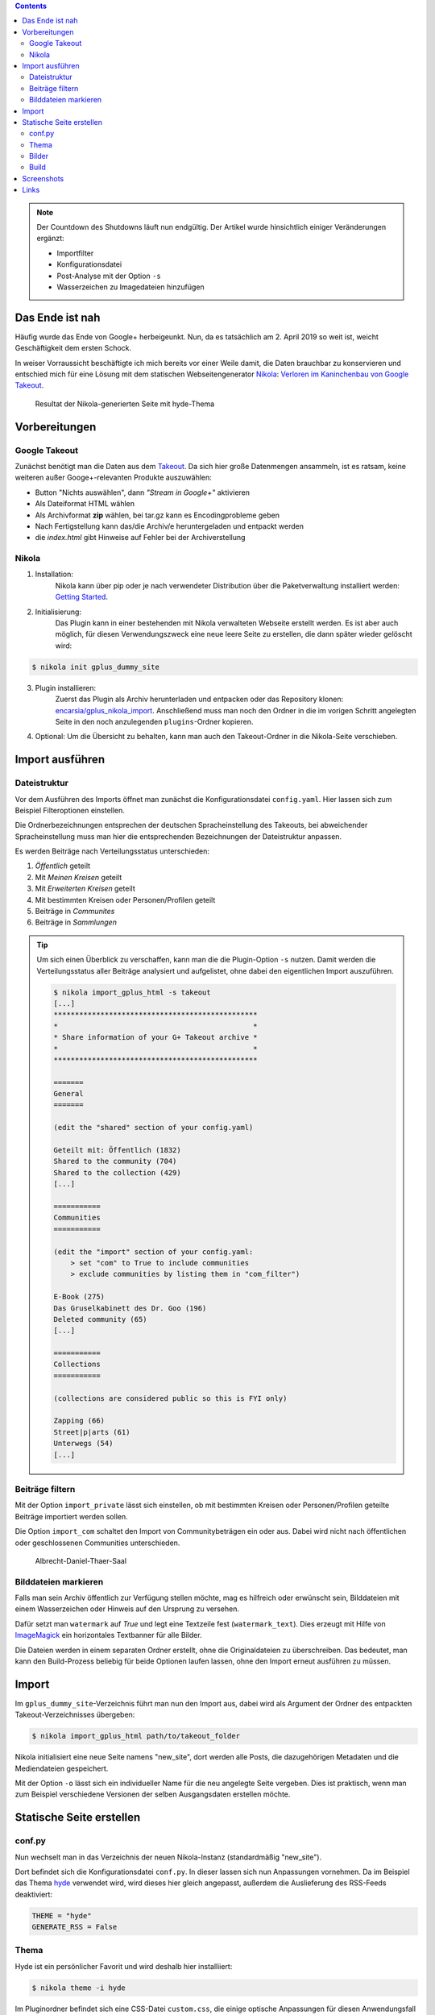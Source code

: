.. title: Nikola-Import-Plugin für Google+
.. slug: import-gplus-nikola
.. date: 2019-02-03 10:25:00 UTC+02:00
.. tags: nikola,google+
.. category: socialmedia
.. link: 
.. description: 
.. type: text

.. class:: pull-right

.. contents::

.. note::

    Der Countdown des Shutdowns läuft nun endgültig.
    Der Artikel wurde hinsichtlich einiger Veränderungen ergänzt:

    * Importfilter
    * Konfigurationsdatei
    * Post-Analyse mit der Option ``-s``
    * Wasserzeichen zu Imagedateien hinzufügen

Das Ende ist nah
================

Häufig wurde das Ende von Google+ herbeigeunkt. Nun, da es tatsächlich am 2. April 2019 so weit ist, weicht Geschäftigkeit dem ersten Schock.

In weiser Vorraussicht beschäftigte ich mich bereits vor einer Weile damit, die Daten brauchbar zu konservieren und entschied mich für eine Lösung mit dem statischen Webseitengenerator Nikola_: `Verloren im Kaninchenbau von Google Takeout <link://slug/google-takeout>`_.

.. figure:: /images/takeout_gplus_slow.gif

    Resultat der Nikola-generierten Seite mit hyde-Thema

Vorbereitungen
==============

Google Takeout
**************

Zunächst benötigt man die Daten aus dem `Takeout <https://takeout.google.com/settings/takeout>`_. Da sich hier große Datenmengen ansammeln, ist es ratsam, keine weiteren außer Googe+-relevanten Produkte auszuwählen:

* Button "Nichts auswählen", dann *"Stream in Google+"* aktivieren
* Als Dateiformat HTML wählen
* Als Archivformat **zip** wählen, bei tar.gz kann es Encodingprobleme geben
* Nach Fertigstellung kann das/die Archiv/e heruntergeladen  und entpackt werden
* die *index.html* gibt Hinweise auf Fehler bei der Archiverstellung

Nikola
******

1. Installation:
    Nikola kann über pip oder je nach verwendeter Distribution über die Paketverwaltung installiert werden: `Getting Started <https://getnikola.com/getting-started.html>`_.

2. Initialisierung:
    Das Plugin kann in einer bestehenden mit Nikola verwalteten Webseite erstellt werden. Es ist aber auch möglich, für diesen Verwendungszweck eine neue leere Seite zu erstellen, die dann später wieder gelöscht wird:

.. code:: bash

    $ nikola init gplus_dummy_site

3. Plugin installieren:
    Zuerst das Plugin als Archiv herunterladen und entpacken oder das Repository klonen: `encarsia/gplus_nikola_import <https://github.com/encarsia/gplus_nikola_import>`_. Anschließend muss man noch den Ordner in die im vorigen Schritt angelegten Seite in den noch anzulegenden ``plugins``-Ordner kopieren.

4.  Optional:
    Um die Übersicht zu behalten, kann man auch den Takeout-Ordner in die Nikola-Seite verschieben.

Import ausführen
================

Dateistruktur
*************

Vor dem Ausführen des Imports öffnet man zunächst die Konfigurationsdatei ``config.yaml``. Hier lassen sich zum Beispiel Filteroptionen einstellen.

Die Ordnerbezeichnungen entsprechen der deutschen Spracheinstellung des Takeouts, bei abweichender Spracheinstellung muss man hier die entsprechenden Bezeichnungen der Dateistruktur anpassen.

Es werden Beiträge nach Verteilungsstatus unterschieden:

1. *Öffentlich* geteilt
2. Mit *Meinen Kreisen* geteilt
3. Mit *Erweiterten Kreisen* geteilt
4. Mit bestimmten Kreisen oder Personen/Profilen geteilt
5. Beiträge in *Communites*
6. Beiträge in *Sammlungen*

.. tip::

    Um sich einen Überblick zu verschaffen, kann man die die Plugin-Option ``-s`` nutzen. Damit werden die Verteilungsstatus aller Beiträge analysiert und aufgelistet, ohne dabei den eigentlichen Import auszuführen.

    .. code:: console

        $ nikola import_gplus_html -s takeout
        [...]
        ************************************************
        *                                              *
        * Share information of your G+ Takeout archive *
        *                                              *
        ************************************************
        
        =======
        General
        =======
        
        (edit the "shared" section of your config.yaml)
        
        Geteilt mit: Öffentlich (1832)
        Shared to the community (704)
        Shared to the collection (429)
        [...]
        
        ===========
        Communities
        ===========
        
        (edit the "import" section of your config.yaml:
            > set "com" to True to include communities
            > exclude communities by listing them in "com_filter")
        
        E-Book (275)
        Das Gruselkabinett des Dr. Goo (196)
        Deleted community (65)
        [...]
        
        ===========
        Collections
        ===========
        
        (collections are considered public so this is FYI only)
        
        Zapping (66)
        Street|p|arts (61)
        Unterwegs (54)
        [...]

Beiträge filtern
****************

Mit der Option ``import_private`` lässt sich einstellen, ob mit bestimmten Kreisen oder Personen/Profilen geteilte Beiträge importiert werden sollen.

Die Option ``import_com`` schaltet den Import von Communitybeträgen ein oder aus. Dabei wird nicht nach öffentlichen oder geschlossenen Communities unterschieden.

.. class:: pull-right

.. figure:: /images/GPlus_plugin/watermark.jpg

    Albrecht-Daniel-Thaer-Saal

Bilddateien markieren
*********************

Falls man sein Archiv öffentlich zur Verfügung stellen möchte, mag es hilfreich oder erwünscht sein, Bilddateien mit einem Wasserzeichen oder Hinweis auf den Ursprung zu versehen.

Dafür setzt man ``watermark`` auf *True* und legt eine Textzeile fest (``watermark_text``). Dies erzeugt mit Hilfe von `ImageMagick <https://www.imagemagick.org>`_ ein horizontales Textbanner für alle Bilder.

Die Dateien werden in einem separaten Ordner erstellt, ohne die Originaldateien zu überschreiben. Das bedeutet, man kann den Build-Prozess beliebig für beide Optionen laufen lassen, ohne den Import erneut ausführen zu müssen.

Import
======

Im ``gplus_dummy_site``-Verzeichnis führt man nun den Import aus, dabei wird als Argument der Ordner des entpackten Takeout-Verzeichnisses übergeben:

.. code:: bash

    $ nikola import_gplus_html path/to/takeout_folder

Nikola initialisiert eine neue Seite namens "new_site", dort werden alle Posts, die dazugehörigen Metadaten und die Mediendateien gespeichert.

Mit der Option ``-o`` lässt sich ein individueller Name für die neu angelegte Seite vergeben. Dies ist praktisch, wenn man zum Beispiel verschiedene Versionen der selben Ausgangsdaten erstellen möchte.

Statische Seite erstellen
=========================

conf.py
*******

Nun wechselt man in das Verzeichnis der neuen Nikola-Instanz (standardmäßig "new_site").

Dort befindet sich die Konfigurationsdatei ``conf.py``. In dieser lassen sich nun Anpassungen vornehmen. Da im Beispiel das Thema `hyde <https://themes.getnikola.com/v8/hyde/>`_ verwendet wird, wird dieses hier gleich angepasst, außerdem die Auslieferung des RSS-Feeds deaktiviert:

.. code:: python

    THEME = "hyde"
    GENERATE_RSS = False

Thema
*****

Hyde ist ein persönlicher Favorit und wird deshalb hier installiiert:

.. code:: bash

    $ nikola theme -i hyde

Im Pluginordner befindet sich eine CSS-Datei ``custom.css``, die einige optische Anpassungen für diesen Anwendungsfall enthält, diese einfach in das Verzeichnis ``themes/hyde/assets/css`` kopieren.

Grundsätzlich funktioniert die Seite mit jeden Theme. Eine Liste der verfügbaren `Themes <https://themes.getnikola.com>`_ erhält man folgendermaßen:

.. code:: bash

    $ nikola theme -l   # installierbar
    $ nikola theme --list-installed     # installiert

Um ein Thema zu verwenden, muss es in der ``conf.py`` angegeben und die Seite neu gebaut werden. Ein erneuter Datenimport ist natürlich nicht notwendig.

Bilder
******

Möchte man die Bilddateien mit Textbanner verwenden, muss in der ``conf.py`` noch der entsprechende Ordner zugewiesen werden:

.. code:: python

    IMAGE_FOLDERS = {"images_wm": "images"}

Bei einem größeren Bildervolumen ist es eventuell sinnvoll, die Bild- und Thumbnailgröße einzuschränken:

.. code:: python

    MAX_IMAGE_SIZE = 800  # default 1280
    IMAGE_THUMBNAIL_SIZE = 200   # default 400


Build
*****

Die eigentliche Generierung der Seite erfolgt zum Schluss mit

.. code:: bash

    $ nikola build

Den lokalen Server startet man mit

.. code:: bash

    $ nikola serve
    [2018-10-18T09:57:02Z] INFO: serve: Serving on http://127.0.0.1:8000/ ...

Screenshots
===========

.. figure:: /images/GPlus_plugin/postview.png
    :scale: 100 %

    Beitragsansicht (Postception!)

.. figure:: /images/GPlus_plugin/archiv.png
    :scale: 100 %

    Archiv

.. figure:: /images/GPlus_plugin/sharestatus.png
    :scale: 100 %

    Der Verteilungsstatus ist als Kategorie erfasst

.. figure:: /images/GPlus_plugin/cat_ubersicht.png
    :scale: 100 %

    Kategorieansicht

Links
=====

* Hier: `Verloren im Kaninchenbau von Google Takeout <link://slug/google-takeout>`_
* Hier: `The Notwork - lasst G+ sterben <link://slug/diegplusdie>`_
* Import-Plugin für Nikola_: `gplus_nikola_import <https://github.com/encarsia/gplus_nikola_import/>`_
* Alternative mit G+-Import: `net2o <https://git.net2o.de/bernd/net2o>`_ - reinvent the internet, `Bernd Paysan auf G+ <https://plus.google.com/+BerndPaysan>`_


.. _Nikola: https://getnikola.com/
